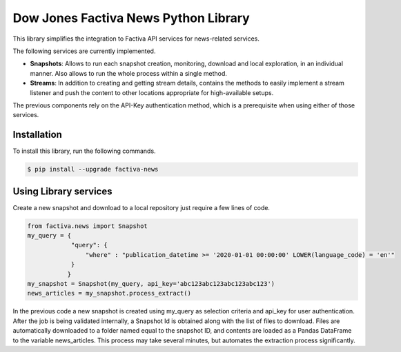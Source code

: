 Dow Jones Factiva News Python Library
#####################################

This library simplifies the integration to Factiva API services for news-related services.

The following services are currently implemented.

* **Snapshots**: Allows to run each snapshot creation, monitoring, download and local exploration, in an individual manner. Also allows to run the whole process within a single method.
* **Streams**: In addition to creating and getting stream details, contains the methods to easily implement a stream listener and push the content to other locations appropriate for high-available setups.

The previous components rely on the API-Key authentication method, which is a prerequisite when using either of those services.

Installation
============
To install this library, run the following commands.

.. code-block::

    $ pip install --upgrade factiva-news

Using Library services
======================
Create a new snapshot and download to a local repository just require a few lines of code.

.. code-block:: python

    from factiva.news import Snapshot
    my_query = {
                "query": {
                    "where" : "publication_datetime >= '2020-01-01 00:00:00' LOWER(language_code) = 'en'"
                }
               }
    my_snapshot = Snapshot(my_query, api_key='abc123abc123abc123abc123')
    news_articles = my_snapshot.process_extract()

In the previous code a new snapshot is created using my_query as selection criteria and api_key for user authentication. After the job is being validated internally, a Snapshot Id is obtained along with the list of files to download. Files are automatically downloaded to a folder named equal to the snapshot ID, and contents are loaded as a Pandas DataFrame to the variable news_articles. This process may take several minutes, but automates the extraction process significantly.
